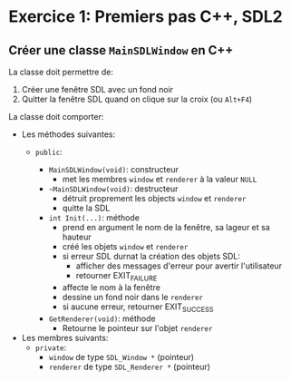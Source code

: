 * Exercice 1: Premiers pas C++, SDL2

** Créer une classe =MainSDLWindow= en C++
La classe doit permettre de:
 1. Créer une fenêtre SDL avec un fond noir
 2. Quitter la fenêtre SDL quand on clique sur la croix (ou =Alt+F4=)

La classe doit comporter:

 - Les méthodes suivantes:
   - =public=:

     - =MainSDLWindow(void)=: constructeur
       - met les membres =window= et =renderer= à la valeur =NULL=

     - =~MainSDLWindow(void)=: destructeur
       - détruit proprement les objects =window= et =renderer=
       - quitte la SDL

     - =int Init(...)=: méthode
       - prend en argument le nom de la fenêtre, sa lageur et sa hauteur
       - créé les objets =window= et =renderer=
       - si erreur SDL durnat la création des objets SDL:
         - afficher des messages d'erreur pour avertir l'utilisateur
         - retourner EXIT_FAILURE
       - affecte le nom à la fenêtre
       - dessine un fond noir dans le =renderer=
       - si aucune erreur, retourner EXIT_SUCCESS

     - =GetRenderer(void)=: méthode
       - Retourne le pointeur sur l'objet =renderer=

 - Les membres suivants:
   - =private=:
     - =window= de type =SDL_Window *= (pointeur)
     - =renderer= de type =SDL_Renderer *= (pointeur)
